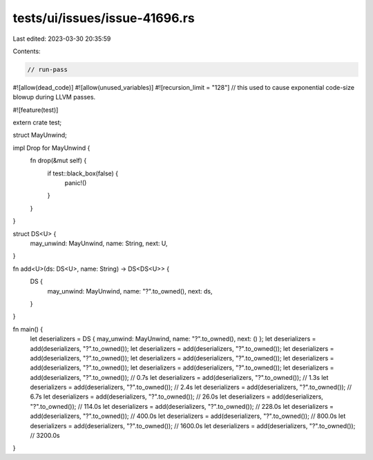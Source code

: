 tests/ui/issues/issue-41696.rs
==============================

Last edited: 2023-03-30 20:35:59

Contents:

.. code-block:: rs

    // run-pass
#![allow(dead_code)]
#![allow(unused_variables)]
#![recursion_limit = "128"]
// this used to cause exponential code-size blowup during LLVM passes.

#![feature(test)]

extern crate test;

struct MayUnwind;

impl Drop for MayUnwind {
    fn drop(&mut self) {
        if test::black_box(false) {
            panic!()
        }
    }
}

struct DS<U> {
    may_unwind: MayUnwind,
    name: String,
    next: U,
}

fn add<U>(ds: DS<U>, name: String) -> DS<DS<U>> {
    DS {
        may_unwind: MayUnwind,
        name: "?".to_owned(),
        next: ds,
    }
}

fn main() {
    let deserializers = DS { may_unwind: MayUnwind, name: "?".to_owned(), next: () };
    let deserializers = add(deserializers, "?".to_owned());
    let deserializers = add(deserializers, "?".to_owned());
    let deserializers = add(deserializers, "?".to_owned());
    let deserializers = add(deserializers, "?".to_owned());
    let deserializers = add(deserializers, "?".to_owned());
    let deserializers = add(deserializers, "?".to_owned());
    let deserializers = add(deserializers, "?".to_owned()); // 0.7s
    let deserializers = add(deserializers, "?".to_owned()); // 1.3s
    let deserializers = add(deserializers, "?".to_owned()); // 2.4s
    let deserializers = add(deserializers, "?".to_owned()); // 6.7s
    let deserializers = add(deserializers, "?".to_owned()); // 26.0s
    let deserializers = add(deserializers, "?".to_owned()); // 114.0s
    let deserializers = add(deserializers, "?".to_owned()); // 228.0s
    let deserializers = add(deserializers, "?".to_owned()); // 400.0s
    let deserializers = add(deserializers, "?".to_owned()); // 800.0s
    let deserializers = add(deserializers, "?".to_owned()); // 1600.0s
    let deserializers = add(deserializers, "?".to_owned()); // 3200.0s
}


